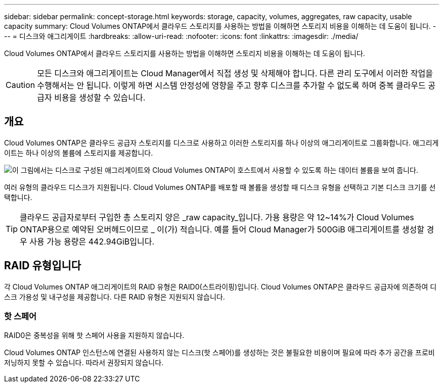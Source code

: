 ---
sidebar: sidebar 
permalink: concept-storage.html 
keywords: storage, capacity, volumes, aggregates, raw capacity, usable capacity 
summary: Cloud Volumes ONTAP에서 클라우드 스토리지를 사용하는 방법을 이해하면 스토리지 비용을 이해하는 데 도움이 됩니다. 
---
= 디스크와 애그리게이트
:hardbreaks:
:allow-uri-read: 
:nofooter: 
:icons: font
:linkattrs: 
:imagesdir: ./media/


[role="lead"]
Cloud Volumes ONTAP에서 클라우드 스토리지를 사용하는 방법을 이해하면 스토리지 비용을 이해하는 데 도움이 됩니다.


CAUTION: 모든 디스크와 애그리게이트는 Cloud Manager에서 직접 생성 및 삭제해야 합니다. 다른 관리 도구에서 이러한 작업을 수행해서는 안 됩니다. 이렇게 하면 시스템 안정성에 영향을 주고 향후 디스크를 추가할 수 없도록 하며 중복 클라우드 공급자 비용을 생성할 수 있습니다.



== 개요

Cloud Volumes ONTAP은 클라우드 공급자 스토리지를 디스크로 사용하고 이러한 스토리지를 하나 이상의 애그리게이트로 그룹화합니다. 애그리게이트는 하나 이상의 볼륨에 스토리지를 제공합니다.

image:diagram_storage.png["이 그림에서는 디스크로 구성된 애그리게이트와 Cloud Volumes ONTAP이 호스트에서 사용할 수 있도록 하는 데이터 볼륨을 보여 줍니다."]

여러 유형의 클라우드 디스크가 지원됩니다. Cloud Volumes ONTAP를 배포할 때 볼륨을 생성할 때 디스크 유형을 선택하고 기본 디스크 크기를 선택합니다.


TIP: 클라우드 공급자로부터 구입한 총 스토리지 양은 _raw capacity_입니다. 가용 용량은 약 12~14%가 Cloud Volumes ONTAP용으로 예약된 오버헤드이므로 _ 이(가) 적습니다. 예를 들어 Cloud Manager가 500GiB 애그리게이트를 생성할 경우 사용 가능 용량은 442.94GiB입니다.

ifdef::aws[]



== 설치하고

AWS에서 Cloud Volumes ONTAP는 사용자 데이터에 EBS 스토리지를 사용하고, 일부 EC2 인스턴스 유형에서 로컬 NVMe 스토리지를 Flash Cache로 사용합니다.

EBS 스토리지:: AWS에서는 aggregate에 동일한 크기의 디스크를 최대 6개까지 포함할 수 있습니다. 최대 디스크 크기는 16TiB입니다.
+
--
기본 EBS 디스크 유형은 범용 SSD(GP3 또는 GP2), 프로비저닝된 IOPS SSD(i1) 또는 처리량 최적화 HDD(st1)일 수 있습니다. EBS 디스크를 Amazon S3와 에 페어링할 수 있습니다 link:concept-data-tiering.html["비활성 데이터를 저비용 오브젝트 스토리지로 계층화합니다"].


NOTE: 처리량 최적화 HDD(st1)를 사용하는 경우에는 데이터를 오브젝트 스토리지에 계층화하지 않는 것이 좋습니다.

--
로컬 NVMe 스토리지:: 일부 EC2 인스턴스 유형에는 Cloud Volumes ONTAP이 사용하는 로컬 NVMe 스토리지가 있습니다 link:concept-flash-cache.html["Flash Cache를 참조하십시오"].


* 관련 링크 *

* http://docs.aws.amazon.com/AWSEC2/latest/UserGuide/EBSVolumeTypes.html["AWS 설명서:EBS 볼륨 유형"^]
* link:task-planning-your-config.html["AWS에서 시스템의 디스크 유형 및 디스크 크기를 선택하는 방법에 대해 알아보십시오"]
* https://docs.netapp.com/us-en/cloud-volumes-ontap-relnotes/reference-limits-aws.html["AWS의 Cloud Volumes ONTAP에 대한 스토리지 제한을 검토합니다"^]
* http://docs.netapp.com/us-en/cloud-volumes-ontap-relnotes/reference-configs-aws.html["AWS에서 지원되는 Cloud Volumes ONTAP 구성 검토"^]


endif::aws[]

ifdef::azure[]



== Azure 스토리지

Azure에서는 aggregate가 동일한 크기의 디스크를 최대 12개까지 포함할 수 있습니다. 디스크 유형과 최대 디스크 크기는 단일 노드 시스템을 사용하는지 HA 쌍을 사용하는지에 따라 달라집니다.

단일 노드 시스템:: 단일 노드 시스템에서는 세 가지 유형의 Azure 관리 디스크를 사용할 수 있습니다.
+
--
* _Premium SSD 관리 디스크_ 높은 비용으로 I/O 집약적인 작업 부하에 높은 성능을 제공합니다.
* _Standard SSD Managed Disks_는 낮은 IOPS가 필요한 워크로드에 일관된 성능을 제공합니다.
* _표준 HDD 관리 디스크 _ 는 높은 IOPS가 필요하지 않고 비용을 절감하려는 경우에 적합합니다.
+
관리되는 각 디스크 유형의 최대 디스크 크기는 32TiB입니다.

+
Azure Blob 저장소와 관리되는 디스크를 에 페어링할 수 있습니다 link:concept-data-tiering.html["비활성 데이터를 저비용 오브젝트 스토리지로 계층화합니다"].



--
HA 쌍:: HA 쌍에서는 최대 디스크 크기가 8TiB인 프리미엄 페이지 Blob을 사용합니다.


* 관련 링크 *

* https://docs.microsoft.com/en-us/azure/virtual-machines/disks-types["Microsoft Azure 설명서: Azure 관리 디스크 유형"^]
* https://docs.microsoft.com/en-us/azure/storage/blobs/storage-blob-pageblob-overview["Microsoft Azure 설명서: Azure 페이지 Blob의 개요"^]
* link:task-planning-your-config-azure.html["Azure에서 시스템의 디스크 유형 및 디스크 크기를 선택하는 방법에 대해 알아보십시오"]
* https://docs.netapp.com/us-en/cloud-volumes-ontap-relnotes/reference-limits-azure.html["Azure의 Cloud Volumes ONTAP에 대한 스토리지 제한을 검토합니다"^]


endif::azure[]

ifdef::gcp[]



== Google Cloud 스토리지

Google Cloud에서는 aggregate에 동일한 크기의 디스크를 최대 6개까지 포함할 수 있습니다. 최대 디스크 크기는 64TiB입니다.

디스크 유형은 _ Zonal SSD 영구 디스크 _, _ 균형 조정 영구 디스크 _ 또는 _ Zonal 표준 영구 디스크 _ 일 수 있습니다. 영구 디스크를 Google Storage 버킷과 에 페어링할 수 있습니다 link:concept-data-tiering.html["비활성 데이터를 저비용 오브젝트 스토리지로 계층화합니다"].

* 관련 링크 *

* https://cloud.google.com/compute/docs/disks/["Google Cloud 설명서: 스토리지 옵션"^]
* https://docs.netapp.com/us-en/cloud-volumes-ontap-relnotes/reference-limits-gcp.html["Google Cloud의 Cloud Volumes ONTAP에 대한 스토리지 제한사항을 검토하십시오"^]


endif::gcp[]



== RAID 유형입니다

각 Cloud Volumes ONTAP 애그리게이트의 RAID 유형은 RAID0(스트라이핑)입니다. Cloud Volumes ONTAP은 클라우드 공급자에 의존하여 디스크 가용성 및 내구성을 제공합니다. 다른 RAID 유형은 지원되지 않습니다.



=== 핫 스페어

RAID0은 중복성을 위해 핫 스페어 사용을 지원하지 않습니다.

Cloud Volumes ONTAP 인스턴스에 연결된 사용하지 않는 디스크(핫 스페어)를 생성하는 것은 불필요한 비용이며 필요에 따라 추가 공간을 프로비저닝하지 못할 수 있습니다. 따라서 권장되지 않습니다.
